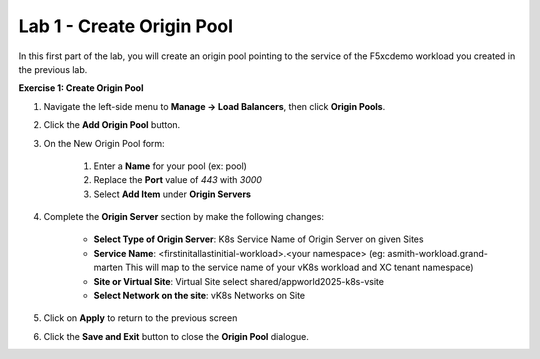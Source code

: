 Lab 1 - Create Origin Pool
==========================
In this first part of the lab, you will create an origin pool pointing to the service of the F5xcdemo workload you created in the previous lab.

**Exercise 1: Create Origin Pool**

#. Navigate the left-side menu to **Manage -> Load Balancers**, then click **Origin Pools**.

   |origin_pool|

#. Click the **Add Origin Pool** button.

   |origin_pool_add|

#. On the New Origin Pool form:

	#. Enter a **Name** for your pool (ex: pool)
	#. Replace the **Port** value of *443* with *3000*
	#. Select **Add Item** under **Origin Servers**

   |origin_pool_name|

#. Complete the **Origin Server** section by make the following changes:

    - **Select Type of Origin Server**: K8s Service Name of Origin Server on given Sites
    - **Service Name**: <firstinitallastinitial-workload>.<your namespace> (eg: asmith-workload.grand-marten This will map to the service name of your vK8s workload and XC tenant namespace)
    - **Site or Virtual Site**: Virtual Site select shared/appworld2025-k8s-vsite
    - **Select Network on the site**: vK8s Networks on Site

   |origin_pools_menu|

#. Click on **Apply** to return to the previous screen

#. Click the **Save and Exit** button to close the **Origin Pool** dialogue.


.. |origin_pool| image:: ../images/m3-origin-pool.png
.. |origin_pool_add| image:: ../images/m3-add-origin-pools.png
.. |origin_pool_name| image:: ../images/m3-origin-pool-name-updated.png
.. |origin_pools_menu| image:: ../images/M3-L1-add-origin-server-updated.png
